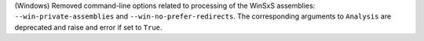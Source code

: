 (Windows) Removed command-line options related to processing of the
WinSxS assemblies: ``--win-private-assemblies`` and ``--win-no-prefer-redirects``.
The corresponding arguments to ``Analysis`` are deprecated and raise and
error if set to ``True``.
